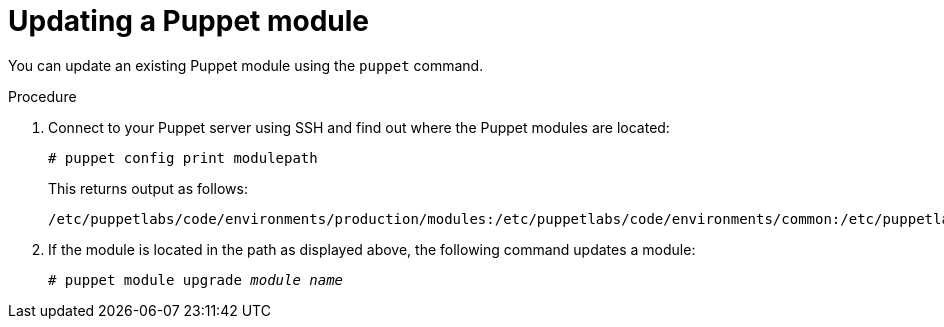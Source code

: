 [id="puppet_guide_updating_a_puppet_module_{context}"]
= Updating a Puppet module

You can update an existing Puppet module using the `puppet` command.

.Procedure
. Connect to your Puppet server using SSH and find out where the Puppet modules are located:
+
[options="nowrap", subs="verbatim,quotes,attributes"]
----
# puppet config print modulepath
----
+
This returns output as follows:
+
[options="nowrap", subs="verbatim,quotes,attributes"]
----
/etc/puppetlabs/code/environments/production/modules:/etc/puppetlabs/code/environments/common:/etc/puppetlabs/code/modules:/opt/puppetlabs/puppet/modules:/usr/share/puppet/modules
----
. If the module is located in the path as displayed above, the following command updates a module:
+
[options="nowrap", subs="verbatim,quotes,attributes"]
----
# puppet module upgrade _module name_
----
